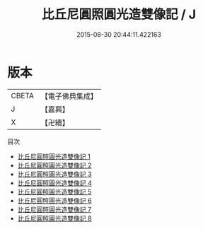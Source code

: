 #+TITLE: 比丘尼圓照圓光造雙像記 / J

#+DATE: 2015-08-30 20:44:11.422163
* 版本
 |     CBETA|【電子佛典集成】|
 |         J|【嘉興】    |
 |         X|【卍續】    |
目次
 - [[file:KR6k0098_001.txt][比丘尼圓照圓光造雙像記 1]]
 - [[file:KR6k0098_002.txt][比丘尼圓照圓光造雙像記 2]]
 - [[file:KR6k0098_003.txt][比丘尼圓照圓光造雙像記 3]]
 - [[file:KR6k0098_004.txt][比丘尼圓照圓光造雙像記 4]]
 - [[file:KR6k0098_005.txt][比丘尼圓照圓光造雙像記 5]]
 - [[file:KR6k0098_006.txt][比丘尼圓照圓光造雙像記 6]]
 - [[file:KR6k0098_007.txt][比丘尼圓照圓光造雙像記 7]]
 - [[file:KR6k0098_008.txt][比丘尼圓照圓光造雙像記 8]]

